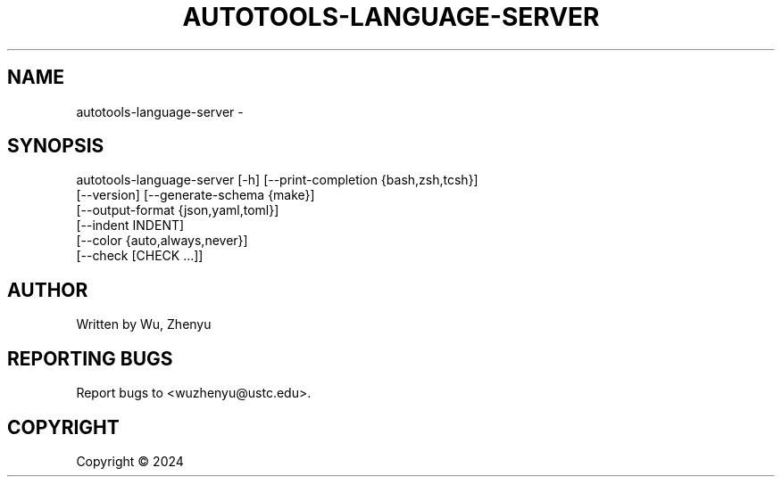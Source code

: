 .\" DO NOT MODIFY THIS FILE!  It was generated by help2man 0.0.9.
.TH AUTOTOOLS-LANGUAGE-SERVER "1" "2024-10-04" "autotools-language-server 0.0.21" "User Commands"
.SH NAME
autotools-language-server \- 
.SH SYNOPSIS
\&autotools-language-server [-h] [--print-completion {bash,zsh,tcsh}]
                          [--version] [--generate-schema {make}]
                          [--output-format {json,yaml,toml}]
                          [--indent INDENT]
                          [--color {auto,always,never}]
                          [--check [CHECK ...]]

.SH AUTHOR
Written by Wu, Zhenyu


.SH "REPORTING BUGS"
Report bugs to <wuzhenyu@ustc.edu>.


.SH COPYRIGHT
Copyright \(co 2024

